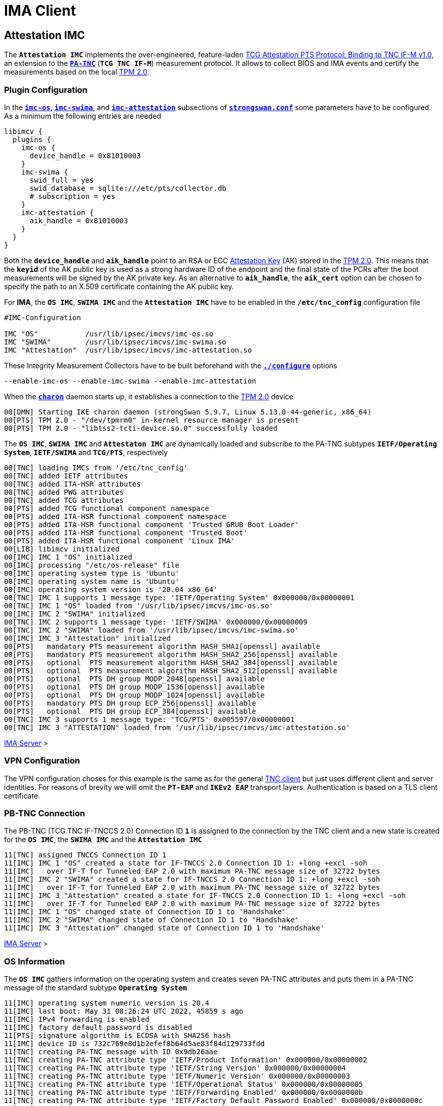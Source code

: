 = IMA Client

:TCG:      https://trustedcomputinggroup.org/wp-content/uploads
:PTS:      {TCG}/IFM_PTS_v1_0_r28.pdf
:IETF:     https://datatracker.ietf.org/doc/html
:RFC5792:  {IETF}/rfc5792

== Attestation IMC

The `*Attestation IMC*` implements the over-engineered, feature-laden
{PTS}[TCG Attestation PTS Protocol: Binding to TNC IF-M v1.0], an extension to
the {RFC5792}[`*PA-TNC*`] (`*TCG TNC IF-M*`) measurement protocol. It allows
to collect BIOS and IMA events and certify the measurements based on the local
xref:tpm/tpm2.adoc[TPM 2.0].

=== Plugin Configuration

In the
xref:config/strongswanConf.adoc#_libimcv_plugins_imc_os[`*imc-os*`],
xref:config/strongswanConf.adoc#_libimcv_plugins_imc_swima[`*imc-swima*`], and
xref:config/strongswanConf.adoc#_libimcv_plugins_imc_attestation[`*imc-attestation*`]
subsections of xref:config/strongswanConf.adoc[`*strongswan.conf*`] some parameters
have to be configured. As a minimum the following entries are needed
----
libimcv {
  plugins {
    imc-os {
      device_handle = 0x81010003
    }
    imc-swima {
      swid_full = yes
      swid_database = sqlite:///etc/pts/collector.db
      # subscription = yes
    }
    imc-attestation {
      aik_handle = 0x81010003
    }
  }
}
----
Both the `*device_handle*` and `*aik_handle*` point to an RSA or ECC
xref:tpm/tpm2.adoc#_generate_persistent_attestation_keys[Attestation Key] (AK)
stored in the xref:tpm/tpm2.adoc[TPM 2.0]. This means that the `*keyid*` of
the AK public key is used as a strong hardware ID of the endpoint and the final state
of the PCRs after the boot measurements will be signed by the AK private key.
As an alternative to `*aik_handle*`, the `*aik_cert*` option can be chosen to specify
the path to an X.509 certificate containing the AK public key.

For *IMA*, the `*OS IMC*`, `*SWIMA IMC*` and the `*Attestation IMC*` have to be
enabled in the `*/etc/tnc_config*` configuration file
----
#IMC-Configuration

IMC "OS"           /usr/lib/ipsec/imcvs/imc-os.so
IMC "SWIMA"        /usr/lib/ipsec/imcvs/imc-swima.so
IMC "Attestation"  /usr/lib/ipsec/imcvs/imc-attestation.so
----
These Integrity Measurement Collectors have to be built beforehand with the
xref:install/autoconf.adoc[`*./configure*`] options

  --enable-imc-os --enable-imc-swima --enable-imc-attestation

When the xref:daemons/charon.adoc[`*charon*`] daemon starts up, it establishes a
connection to the xref:tpm/tpm2.adoc[TPM 2.0] device
----
00[DMN] Starting IKE charon daemon (strongSwan 5.9.7, Linux 5.13.0-44-generic, x86_64)
00[PTS] TPM 2.0 - "/dev/tpmrm0" in-kernel resource manager is present
00[PTS] TPM 2.0 - "libtss2-tcti-device.so.0" successfully loaded
----
The `*OS IMC*`, `*SWIMA IMC*` and `*Attestaton IMC*` are dynamically loaded and
subscribe to the PA-TNC subtypes `*IETF/Operating System*`, `*IETF/SWIMA*` and
`*TCG/PTS*`, respectively
----
00[TNC] loading IMCs from '/etc/tnc_config'
00[TNC] added IETF attributes
00[TNC] added ITA-HSR attributes
00[TNC] added PWG attributes
00[TNC] added TCG attributes
00[PTS] added TCG functional component namespace
00[PTS] added ITA-HSR functional component namespace
00[PTS] added ITA-HSR functional component 'Trusted GRUB Boot Loader'
00[PTS] added ITA-HSR functional component 'Trusted Boot'
00[PTS] added ITA-HSR functional component 'Linux IMA'
00[LIB] libimcv initialized
00[IMC] IMC 1 "OS" initialized
00[IMC] processing "/etc/os-release" file
00[IMC] operating system type is 'Ubuntu'
00[IMC] operating system name is 'Ubuntu'
00[IMC] operating system version is '20.04 x86_64'
00[TNC] IMC 1 supports 1 message type: 'IETF/Operating System' 0x000000/0x00000001
00[TNC] IMC 1 "OS" loaded from '/usr/lib/ipsec/imcvs/imc-os.so'
00[IMC] IMC 2 "SWIMA" initialized
00[TNC] IMC 2 supports 1 message type: 'IETF/SWIMA' 0x000000/0x00000009
00[TNC] IMC 2 "SWIMA" loaded from '/usr/lib/ipsec/imcvs/imc-swima.so'
00[IMC] IMC 3 "Attestation" initialized
00[PTS]   mandatory PTS measurement algorithm HASH_SHA1[openssl] available
00[PTS]   mandatory PTS measurement algorithm HASH_SHA2_256[openssl] available
00[PTS]   optional  PTS measurement algorithm HASH_SHA2_384[openssl] available
00[PTS]   optional  PTS measurement algorithm HASH_SHA2_512[openssl] available
00[PTS]   optional  PTS DH group MODP_2048[openssl] available
00[PTS]   optional  PTS DH group MODP_1536[openssl] available
00[PTS]   optional  PTS DH group MODP_1024[openssl] available
00[PTS]   mandatory PTS DH group ECP_256[openssl] available
00[PTS]   optional  PTS DH group ECP_384[openssl] available
00[TNC] IMC 3 supports 1 message type: 'TCG/PTS' 0x005597/0x00000001
00[TNC] IMC 3 "ATTESTATION" loaded from '/usr/lib/ipsec/imcvs/imc-attestation.so'
----

xref:tnc/imaServer.adoc#_attestation_imv[IMA Server] >

=== VPN Configuration

The VPN configuration choses for this example is the same as for the general
xref:./tncClient.adoc#_tnc_enabled_vpn_client_configuration[TNC client] but just
uses different client and server identities. For reasons of brevity we will omit
the `*PT-EAP*` and `*IKEv2 EAP*` transport layers. Authentication is based on a
TLS client certificate.

=== PB-TNC Connection

The PB-TNC (TCG TNC IF-TNCCS 2.0) Connection ID `*1*` is assigned to the connection
by the TNC client and a new state is created for the `*OS IMC*`, the `*SWIMA IMC*`
and the `*Attestation IMC*`
----
11[TNC] assigned TNCCS Connection ID 1
11[IMC] IMC 1 "OS" created a state for IF-TNCCS 2.0 Connection ID 1: +long +excl -soh
11[IMC]   over IF-T for Tunneled EAP 2.0 with maximum PA-TNC message size of 32722 bytes
11[IMC] IMC 2 "SWIMA" created a state for IF-TNCCS 2.0 Connection ID 1: +long +excl -soh
11[IMC]   over IF-T for Tunneled EAP 2.0 with maximum PA-TNC message size of 32722 bytes
11[IMC] IMC 3 "Attestation" created a state for IF-TNCCS 2.0 Connection ID 1: +long +excl -soh
11[IMC]   over IF-T for Tunneled EAP 2.0 with maximum PA-TNC message size of 32722 bytes
11[IMC] IMC 1 "OS" changed state of Connection ID 1 to 'Handshake'
11[IMC] IMC 2 "SWIMA" changed state of Connection ID 1 to 'Handshake'
11[IMC] IMC 3 "Attestation" changed state of Connection ID 1 to 'Handshake'
----

xref:tnc/imaServer.adoc#_pb_tnc_connection[IMA Server] >

=== OS Information

The `*OS IMC*` gathers information on the operating system and creates seven PA-TNC
attributes and puts them in a PA-TNC message of the standard subtype
`*Operating System*`
----
11[IMC] operating system numeric version is 20.4
11[IMC] last boot: May 31 08:26:24 UTC 2022, 45859 s ago
11[IMC] IPv4 forwarding is enabled
11[IMC] factory default password is disabled
11[PTS] signature algorithm is ECDSA with SHA256 hash
11[IMC] device ID is 732c769e8d1b2efef8b64d5ae83f84d129733fdd
11[TNC] creating PA-TNC message with ID 0x9db26aae
11[TNC] creating PA-TNC attribute type 'IETF/Product Information' 0x000000/0x00000002
11[TNC] creating PA-TNC attribute type 'IETF/String Version' 0x000000/0x00000004
11[TNC] creating PA-TNC attribute type 'IETF/Numeric Version' 0x000000/0x00000003
11[TNC] creating PA-TNC attribute type 'IETF/Operational Status' 0x000000/0x00000005
11[TNC] creating PA-TNC attribute type 'IETF/Forwarding Enabled' 0x000000/0x0000000b
11[TNC] creating PA-TNC attribute type 'IETF/Factory Default Password Enabled' 0x000000/0x0000000c
11[TNC] creating PA-TNC attribute type 'ITA-HSR/Device ID' 0x00902a/0x00000008
11[TNC] creating PB-PA message type 'IETF/Operating System' 0x000000/0x00000001
----

xref:tnc/imaServer.adoc#_os_information[IMA Server] >

=== SWIMA Segmentation Contract

The `*SWIMA IMC*` creates a `*Segmentation Contract Request*` attribute defined
in the `*TCG*` namespace which proposes to split up huge PA-TNC messages into
segments with a maximum size of `*32'698*` bytes each
(see xref:tnc/optimumTncSizes.adoc#_pa_tnc_message_segmentation[PA-TNC message
segmentation]). This attribute is put into a PA-TNC message of standard subtype
`*SWIMA*`
----
11[IMC] IMC 2 requests a segmentation contract for PA message type 'IETF/SWIMA' 0x000000/0x00000009
11[IMC]   no message size limit, maximum segment size of 32698 bytes
11[TNC] creating PA-TNC message with ID 0xc9a4e2e5
11[TNC] creating PA-TNC attribute type 'TCG/Segmentation Contract Request' 0x005597/0x00000021
11[TNC] creating PB-PA message type 'IETF/SWIMA' 0x000000/0x00000009
----
Both PA-TNC messages are sent in a TNC Client Data batch to the TNC server
----
11[TNC] PB-TNC state transition from 'Init' to 'Server Working'
11[TNC] creating PB-TNC CDATA batch
11[TNC] adding IETF/PB-Language-Preference message
11[TNC] adding IETF/PB-PA message
11[TNC] adding IETF/PB-PA message
11[TNC] sending PB-TNC CDATA batch (321 bytes) for Connection ID 1
----

xref:tnc/imaServer.adoc#_swima_segmentation_contract[IMA Server] >

=== PDP-Referral

The TNC client receives a PB-TNC `*PDP-Referral*` payload defined in the `*TGC*`
namespace and four PA-TNC messages in a PB-TNC Server Data batch
----
06[TNC] received TNCCS batch (402 bytes)
06[TNC] TNC client is handling inbound connection
06[TNC] processing PB-TNC SDATA batch for Connection ID 1
06[TNC] PB-TNC state transition from 'Server Working' to 'Client Working'
06[TNC] processing TCG/PB-PDP-Referral message (41 bytes)
06[TNC] processing IETF/PB-PA message (52 bytes)
06[TNC] processing IETF/PB-PA message (141 bytes)
06[TNC] processing IETF/PB-PA message (76 bytes)
06[TNC] processing IETF/PB-PA message (84 bytes)
----
In the PB-TNC `*PDP-Referral*` payload, the TNC server forwards the hostname
of the  *Policy Decision Point* (PDP) and the TCP port through which the PDP
will be reachable via `PT-TLS` transport after the IPsec connection has been
successfully established.
----
06[TNC] PDP server 'edu.strongsec.com' is listening on port 271
----
Thus after the endpoint has connected to the internal network via VPN, continuous
health measurements would be possible. This dynamic switch-over from `PT-EAP` to
`PT-TLS` transport of the PB-TNC connection hasn't been implemented yet, though.

The first PA-TNC message of standard subtype `*SWIMA*` is handled by the `*SWIMA IMC*`
and contains a `*Segmentation Contract Response*` attribute defined in the `*TCG*`
namespace
----
06[TNC] handling PB-PA message type 'IETF/SWIMA' 0x000000/0x00000009
06[IMC] IMC 2 "SWIMA" received message for Connection ID 1 from IMV 2 to IMC 2
06[TNC] processing PA-TNC message with ID 0x3c431f74
06[TNC] processing PA-TNC attribute type 'TCG/Segmentation Contract Response' 0x005597/0x00000022
06[IMC] IMC 2 received a segmentation contract response from IMV 2 for PA message type 'IETF/SWIMA' 0x000000/0x00000009
06[IMC]   no message size limit, maximum segment size of 32698 bytes
----

=== OS Assessment Result

The second PA-TNC message of standard subtype `*Operating System*` is handled by
the `*OS IMC*` and contains the standard `*Assessment Result*` and `*Remediation
Instructions*` attributes
----
06[TNC] handling PB-PA message type 'IETF/Operating System' 0x000000/0x00000001
06[IMC] IMC 1 "OS" received message for Connection ID 1 from IMV 1
06[TNC] processing PA-TNC message with ID 0x37f97573
06[TNC] processing PA-TNC attribute type 'IETF/Assessment Result' 0x000000/0x00000009
06[TNC] processing PA-TNC attribute type 'IETF/Remediation Instructions' 0x000000/0x0000000a
06[IMC] ***** assessment of IMC 1 "OS" from IMV 1 *****
06[IMC] assessment result is 'don't know'
06[IMC] remediation string: [en]
06[IMC] IP Packet Forwarding
06[IMC]   Please disable the forwarding of IP packets
06[IMC] ***** end of assessment *****
----

xref:tnc/imaServer.adoc#_os_assessment_result[IMA Server] >

=== Software Identifier Events

The third PA-TNC message of standard subtype `*SWIMA*` is handled by the `*SWIMA IMC*`
and contains a `*Segmentation Contract Request*` defined in the `*TCG*` namespace
and a standard `*SWIMA Request*` attribute
----
06[TNC] handling PB-PA message type 'IETF/SWIMA' 0x000000/0x00000009
06[IMC] IMC 2 "SWIMA" received message for Connection ID 1 from IMV 2
06[TNC] processing PA-TNC message with ID 0x2eabec55
06[TNC] processing PA-TNC attribute type 'TCG/Segmentation Contract Request' 0x005597/0x00000021
06[TNC] processing PA-TNC attribute type 'IETF/SWIMA Request' 0x000000/0x0000000d
06[IMC] IMC 2 received a segmentation contract request from IMV 2 for PA message type 'IETF/SWIMA' 0x000000/0x00000009
06[IMC]   no message size limit, maximum segment size of 65466 bytes
06[IMC]   lowered maximum segment size to 32698 bytes
----
The `*SWIMA IMC*` creates the following three PA-TNC attributes:

* `*Segmentation Contract Response*` defined in the `*TCG*` namespace: +
  The maximum segment size is reduced from to proposed `*65'366*` bytes to `*32'698*`
  bytes.

* `*PA-TNC Error*` defined in the standard `*IETF*` namespace: +
  The `*SWIMA Request*` contained a subscription request for `*SW Identifier Events*`
  which is not enabled on the TNC client (`*imc-swima.subscription*` option).
  Therefore an informational error message is generated.

* `*SW Identifier Events*` defined in the standard `*IETF*` namespace: +
  26 new SW ID events were collected since the last run.

and inserts them into a PA-TNC message of standard subtype `*SWIMA*`
----
06[IMC] collected 26 SW ID events at last eid 323 of epoch 0x38cd4cc6
06[TNC] creating PA-TNC message with ID 0x58b37554
06[TNC] creating PA-TNC attribute type 'TCG/Segmentation Contract Response' 0x005597/0x00000022
06[TNC] creating PA-TNC attribute type 'IETF/PA-TNC Error' 0x000000/0x00000008
06[TNC] creating PA-TNC attribute type 'IETF/SW Identifier Events' 0x000000/0x0000000f
06[TNC] creating PB-PA message type 'IETF/SWIMA' 0x000000/0x00000009
----

=== PTS Configuration

The fourth PA-TNC message of subtype `*PTS*` defined in the `*TCG*` namespace is
handled by the `*Attestation IMC*` and contains the following three attributes
defined in the `*TCG*` namespace
----
- Segmentation Contract Request
- Request PTS Protocol Capabilities
- PTS Measurement Algorithm Request
----
Since the local xref:tpm/tpm2.adoc[TPM 2.0] only supports SHA1 and SHA256 PCR banks,
the PTS measurement algorithm is set to `SHA2_256`
----
06[TNC] handling PB-PA message type 'TCG/PTS' 0x005597/0x00000001
06[IMC] IMC 3 "Attestation" received message for Connection ID 1 from IMV 3
06[TNC] processing PA-TNC message with ID 0xe6a89ae6
06[TNC] processing PA-TNC attribute type 'TCG/Segmentation Contract Request' 0x005597/0x00000021
06[TNC] processing PA-TNC attribute type 'TCG/Request PTS Protocol Capabilities' 0x005597/0x01000000
06[TNC] processing PA-TNC attribute type 'TCG/PTS Measurement Algorithm Request' 0x005597/0x06000000
06[IMC] IMC 3 received a segmentation contract request from IMV 3 for PA message type 'TCG/PTS' 0x005597/0x00000001
06[IMC]   no message size limit, maximum segment size of 65466 bytes
06[IMC]   lowered maximum segment size to 32698 bytes
06[PTS] supported PTS protocol capabilities: .VDT.
06[PTS] selected PTS measurement algorithm is HASH_SHA2_256
----
As a response the following three attributes defined in the `*TCG*` namespace
----
- Segmentation Contract Response
- PTS Protocol Capabilities
- PTS Measurement Algorithm
----
are put into a PA-TNC message of subtype `*PTS*` defined in the `*TCG*` namespace
----
06[TNC] creating PA-TNC message with ID 0x03a3bf23
06[TNC] creating PA-TNC attribute type 'TCG/Segmentation Contract Response' 0x005597/0x00000022
06[TNC] creating PA-TNC attribute type 'TCG/PTS Protocol Capabilities' 0x005597/0x02000000
06[TNC] creating PA-TNC attribute type 'TCG/PTS Measurement Algorithm' 0x005597/0x07000000
06[TNC] creating PB-PA message type 'TCG/PTS' 0x005597/0x00000001
----
The two PA-TNC messages created above are sent in a TNC Client Data batch to the TNC server
----
06[TNC] TNC client is handling outbound connection
06[TNC] PB-TNC state transition from 'Client Working' to 'Server Working'
06[TNC] creating PB-TNC CDATA batch
06[TNC] adding IETF/PB-PA message
06[TNC] adding IETF/PB-PA message
06[TNC] sending PB-TNC CDATA batch (2847 bytes) for Connection ID 1
----
The TNC client receives a PB-TNC Server Data batch containing two PA-TNC messages
----
09[TNC] received TNCCS batch (104 bytes)
09[TNC] TNC client is handling inbound connection
09[TNC] processing PB-TNC SDATA batch for Connection ID 1
09[TNC] PB-TNC state transition from 'Server Working' to 'Client Working'
09[TNC] processing IETF/PB-PA message (48 bytes)
09[TNC] processing IETF/PB-PA message (48 bytes)
----
The first PA-TNC message of standard subtype `*SWIMA*` is handled by the `*SWIMA IMC*`
and contains a standard `*Assessment Result*` with content `*compliant*`
----
09[TNC] handling PB-PA message type 'IETF/SWIMA' 0x000000/0x00000009
09[IMC] IMC 2 "SWIMA" received message for Connection ID 1 from IMV 2 to IMC 2
09[TNC] processing PA-TNC message with ID 0xcf298442
09[TNC] processing PA-TNC attribute type 'IETF/Assessment Result' 0x000000/0x00000009
09[IMC] ***** assessment of IMC 2 "SWIMA" from IMV 2 *****
09[IMC] assessment result is 'compliant'
09[IMC] ***** end of assessment *****
----
The second PA-TNC message of subtype `*PTS*` defined in the `*TCG*` namespace contains
a `*DH Nonce Parameters Request*`. The `ECP_256` Diffie-Hellman group and a nonce
length of 20 bytes is chosen
----
09[TNC] handling PB-PA message type 'TCG/PTS' 0x005597/0x00000001
09[IMC] IMC 3 "Attestation" received message for Connection ID 1 from IMV 3
09[TNC] processing PA-TNC message with ID 0x87cd81b4
09[TNC] processing PA-TNC attribute type 'TCG/DH Nonce Parameters Request' 0x005597/0x03000000
09[PTS] selected PTS DH group is ECP_256
09[PTS] nonce length is 20
----
The `*DH Nonce Parameters Response*` is put into a PA-TNC message of subtype `*PTS*`
defined in the `*TCG*` namespace
----
09[TNC] creating PA-TNC message with ID 0x0949ab4c
09[TNC] creating PA-TNC attribute type 'TCG/DH Nonce Parameters Response' 0x005597/0x04000000
09[TNC] creating PB-PA message type 'TCG/PTS' 0x005597/0x00000001
----
The PA-TNC message is sent in a TNC Client Data batch to the TNC server
----
09[TNC] TNC client is handling outbound connection
09[TNC] PB-TNC state transition from 'Client Working' to 'Server Working'
09[TNC] creating PB-TNC CDATA batch
09[TNC] adding IETF/PB-PA message
09[TNC] sending PB-TNC CDATA batch (144 bytes) for Connection ID 1
----
The TNC client receives a PB-TNC Server Data batch containing a PA-TNC message
----
05[TNC] received TNCCS batch (172 bytes)
05[TNC] TNC client is handling inbound connection
05[TNC] processing PB-TNC SDATA batch for Connection ID 1
05[TNC] PB-TNC state transition from 'Server Working' to 'Client Working'
05[TNC] processing IETF/PB-PA message (164 bytes)
----
The PA-TNC message of subtype `*PTS*` defined in the `*TCG*` namespace
contains the following three attributes defined in the `*TCG*` namespace
----
- DH Nonce Finish
- Get TPM Version Information
- Get Attestation Identity Key
----
----
05[TNC] handling PB-PA message type 'TCG/PTS' 0x005597/0x00000001
05[IMC] IMC 3 "Attestation" received message for Connection ID 1 from IMV 3
05[TNC] processing PA-TNC message with ID 0x385528f6
05[TNC] processing PA-TNC attribute type 'TCG/DH Nonce Finish' 0x005597/0x05000000
05[TNC] processing PA-TNC attribute type 'TCG/Get TPM Version Information' 0x005597/0x08000000
05[TNC] processing PA-TNC attribute type 'TCG/Get Attestation Identity Key' 0x005597/0x0d000000
05[PTS] selected DH hash algorithm is HASH_SHA2_256
----
The `*TPM Version Information*` and the `*Attestation Identity Key*` attributes,
both defined in the `*TCG*` namespace are inserted into a PA-TNC message of subtype
`*PTS*` defined in the `*TCG*` namespace
----
05[TNC] creating PA-TNC message with ID 0xf413fa9e
05[TNC] creating PA-TNC attribute type 'TCG/TPM Version Information' 0x005597/0x09000000
05[TNC] creating PA-TNC attribute type 'TCG/Attestation Identity Key' 0x005597/0x0e000000
05[TNC] creating PB-PA message type 'TCG/PTS' 0x005597/0x00000001
----
The PA-TNC message is sent in a TNC Client Data batch to the TNC server
----
05[TNC] TNC client is handling outbound connection
05[TNC] PB-TNC state transition from 'Client Working' to 'Server Working'
05[TNC] creating PB-TNC CDATA batch
05[TNC] adding IETF/PB-PA message
05[TNC] sending PB-TNC CDATA batch (172 bytes) for Connection ID 1
----

xref:tnc/imaServer.adoc#_pts_configuration[IMA Server] >

----
06[TNC] received TNCCS batch (105 bytes)
06[TNC] TNC client is handling inbound connection
06[TNC] processing PB-TNC SDATA batch for Connection ID 1
06[TNC] PB-TNC state transition from 'Server Working' to 'Client Working'
06[TNC] processing IETF/PB-PA message (97 bytes)

06[TNC] handling PB-PA message type 'TCG/PTS' 0x005597/0x00000001
06[IMC] IMC 3 "Attestation" received message for Connection ID 1 from IMV 3
06[TNC] processing PA-TNC message with ID 0xe05b2cac
06[TNC] processing PA-TNC attribute type 'ITA-HSR/Get Symlinks' 0x00902a/0x00000009
06[TNC] processing PA-TNC attribute type 'TCG/Request Functional Component Evidence' 0x005597/0x00100000
06[TNC] processing PA-TNC attribute type 'TCG/Generate Attestation Evidence' 0x005597/0x00200000
06[IMC] evidence requested for 2 functional components
06[PTS] TPM 2.0 - locality indicator set to 3
06[PTS] No. PCR Event Type  (Size)
----
xref:./pcrBootEvents.adoc[Boot Events]
----
06[PTS] loaded bios measurements '/sys/kernel/security/tpm0/binary_bios_measurements' (136 entries)
06[PTS] loaded ima measurements '/sys/kernel/security/ima/binary_runtime_measurements' (1733 entries)
06[PTS] boot aggregate computed over PCR0..PCR9 is correct
06[PTS] PCR values hashed into PCR Composite:
06[PTS] PCR  0 06:15:6c:e6:46:85:9e:e3:81:09:57:54:9a:18:4b:7a:2e:a6:c6:c0:4f:3d:db:8a:2c:d3:a3:67:f4:93:16:71  ok
06[PTS] PCR  1 6c:b0:42:07:6e:c2:b8:67:a9:2b:cb:8e:12:f9:14:d6:4a:06:e2:9b:a1:08:0c:e4:e0:27:55:c0:21:23:6c:81  ok
06[PTS] PCR  2 30:3b:09:87:95:4c:d0:9c:a1:78:b8:6b:dd:60:55:40:f4:00:40:e8:e6:42:bd:11:73:ac:45:bc:9b:36:a3:49  ok
06[PTS] PCR  3 3d:45:8c:fe:55:cc:03:ea:1f:44:3f:15:62:be:ec:8d:f5:1c:75:e1:4a:9f:cf:9a:72:34:a1:3f:19:8e:79:69  ok
06[PTS] PCR  4 a3:1d:bf:9d:3b:ce:32:03:f2:54:59:8d:69:35:1d:8e:4b:7e:1b:54:cd:43:3d:1c:71:07:92:52:24:6a:ec:ef  ok
06[PTS] PCR  5 bb:49:6d:97:1f:ab:ac:31:bc:4d:1c:a2:f2:ea:f7:c0:82:f3:e9:3c:25:6f:07:93:e0:cf:67:14:fd:36:40:4d  ok
06[PTS] PCR  6 3d:45:8c:fe:55:cc:03:ea:1f:44:3f:15:62:be:ec:8d:f5:1c:75:e1:4a:9f:cf:9a:72:34:a1:3f:19:8e:79:69  ok
06[PTS] PCR  7 44:6f:7a:67:d5:78:b2:f9:47:c4:e1:12:f7:69:96:e7:e3:67:d2:74:af:af:be:77:89:94:c4:1a:4b:67:bc:fe  ok
06[PTS] PCR  8 36:77:2c:b7:7b:34:c1:bc:dc:41:6e:3c:c0:50:e7:26:7b:64:c2:91:28:12:9b:6a:3a:13:8a:74:c6:58:73:ad  ok
06[PTS] PCR  9 e2:09:7c:e2:17:04:a8:46:b3:55:3f:24:df:4e:57:26:f1:b9:86:dc:31:c3:11:b8:30:28:8d:86:00:21:ee:57  ok
06[PTS] PCR 10 a2:7f:76:a0:91:10:eb:d4:37:a0:35:fe:9f:ce:70:bc:c6:5a:05:ed:aa:81:ca:bb:37:7f:b5:49:01:a1:4e:b6  ok
06[PTS] PCR 14 e3:99:1b:7d:dd:47:be:7e:92:72:6a:83:2d:68:74:c5:34:9b:52:b7:89:fa:0d:b8:b5:58:c6:9f:ea:29:57:4e  ok
06[PTS] PCR Composite digest: => 32 bytes @ 0x7f4747e5ebf3
06[PTS]    0: 86 88 05 24 23 5E 82 D2 4E 3A 21 88 2A F6 F0 E0  ...$#^..N:!.*...
06[PTS]   16: C7 46 4D 35 FF A1 FE 93 88 FE 2E C0 02 95 70 86  .FM5..........p.
06[PTS] TPM Quote Info: => 145 bytes @ 0x7f4747e5eb82
06[PTS]    0: FF 54 43 47 80 18 00 22 00 0B BD E2 F1 F3 E7 B6  .TCG..."........
06[PTS]   16: 0C A6 6D 93 1C EC AC 7D 25 B4 69 F0 E3 9E 96 9D  ..m....}%.i.....
06[PTS]   32: 3D B8 A8 79 89 FB E2 C1 9B C5 00 20 C0 82 AC F2  =..y....... ....
06[PTS]   48: 74 2A AB 92 A1 A7 48 8A 8B 74 DC 29 0A 4E 82 30  t*....H..t.).N.0
06[PTS]   64: 9B D6 11 43 53 B1 95 21 5B B2 3F 59 00 00 00 00  ...CS..![.?Y....
06[PTS]   80: 5F AE 07 C5 00 00 01 13 00 00 00 00 01 00 01 01  _...............
06[PTS]   96: 02 00 00 00 00 00 00 00 01 00 0B 03 FF 47 00 00  .............G..
06[PTS]  112: 20 86 88 05 24 23 5E 82 D2 4E 3A 21 88 2A F6 F0   ...$#^..N:!.*..
06[PTS]  128: E0 C7 46 4D 35 FF A1 FE 93 88 FE 2E C0 02 95 70  ..FM5..........p
06[PTS]  144: 86                                               .
06[PTS] qualifiedSigner: => 34 bytes @ 0x7f4747e5eb8a
06[PTS]    0: 00 0B BD E2 F1 F3 E7 B6 0C A6 6D 93 1C EC AC 7D  ..........m....}
06[PTS]   16: 25 B4 69 F0 E3 9E 96 9D 3D B8 A8 79 89 FB E2 C1  %.i.....=..y....
06[PTS]   32: 9B C5                                            ..
06[PTS] extraData: => 32 bytes @ 0x7f4747e5ebae
06[PTS]    0: C0 82 AC F2 74 2A AB 92 A1 A7 48 8A 8B 74 DC 29  ....t*....H..t.)
06[PTS]   16: 0A 4E 82 30 9B D6 11 43 53 B1 95 21 5B B2 3F 59  .N.0...CS..![.?Y
06[PTS] clockInfo: => 17 bytes @ 0x7f4747e5ebce
06[PTS]    0: 00 00 00 00 5F AE 07 C5 00 00 01 13 00 00 00 00  ...._...........
06[PTS]   16: 01                                               .
06[PTS] firmwareVersion: => 8 bytes @ 0x7f4747e5ebdf
06[PTS]    0: 00 01 01 02 00 00 00 00                          ........
06[PTS] pcrSelect: => 10 bytes @ 0x7f4747e5ebe7
06[PTS]    0: 00 00 00 01 00 0B 03 FF 47 00                    ........G.
06[PTS] PCR digest algorithm is SHA256
06[PTS] TPM Quote Signature: => 64 bytes @ 0x7f4724075610
06[PTS]    0: 67 38 58 0E 75 97 16 7C 9E F5 66 C1 4E 62 9E 88  g8X.u..|..f.Nb..
06[PTS]   16: C3 EF C9 62 04 7A A9 A8 9F ED 28 D8 11 0B 84 63  ...b.z....(....c
06[PTS]   32: 98 77 A8 C2 37 72 BE 3B EF 32 E5 8C 9C 99 A5 DA  .w..7r.;.2......
06[PTS]   48: AE 7C 4C E1 B6 E5 7D 82 5F 11 50 7B 0C A9 F1 A5  .|L...}._.P{....
----
----
06[TNC] creating PA-TNC message with ID 0x895b637c
06[TNC] creating PA-TNC attribute type 'ITA-HSR/Symlinks' 0x00902a/0x0000000a
06[TNC] creating PA-TNC attribute type 'TCG/Simple Component Evidence' 0x005597/0x00300000
06[TNC] creating PA-TNC attribute type 'TCG/Simple Component Evidence' 0x005597/0x00300000
        ...
06[TNC] creating PA-TNC attribute type 'TCG/Simple Component Evidence' 0x005597/0x00300000
06[TNC] creating PA-TNC attribute type 'TCG/Simple Component Evidence' 0x005597/0x00300000
06[TNC] creating PB-PA message type 'TCG/PTS' 0x005597/0x00000001
----
----
06[TNC] creating PA-TNC message with ID 0x04e49de2
06[TNC] creating PA-TNC attribute type 'TCG/Simple Component Evidence' 0x005597/0x00300000
06[TNC] creating PA-TNC attribute type 'TCG/Simple Component Evidence' 0x005597/0x00300000
        ...
06[TNC] creating PA-TNC attribute type 'TCG/Simple Component Evidence' 0x005597/0x00300000
06[TNC] creating PA-TNC attribute type 'TCG/Simple Component Evidence' 0x005597/0x00300000
06[TNC] creating PB-PA message type 'TCG/PTS' 0x005597/0x00000001
----
----
06[TNC] creating PA-TNC message with ID 0x71bfc1a0
06[TNC] creating PA-TNC attribute type 'TCG/Simple Component Evidence' 0x005597/0x00300000
06[TNC] creating PA-TNC attribute type 'TCG/Simple Component Evidence' 0x005597/0x00300000
        ...
06[TNC] creating PA-TNC attribute type 'TCG/Simple Component Evidence' 0x005597/0x00300000
06[TNC] creating PA-TNC attribute type 'TCG/Simple Component Evidence' 0x005597/0x00300000
06[TNC] creating PB-PA message type 'TCG/PTS' 0x005597/0x00000001
----
----
06[TNC] creating PA-TNC message with ID 0x93f33309
06[TNC] creating PA-TNC attribute type 'TCG/Simple Component Evidence' 0x005597/0x00300000
06[TNC] creating PA-TNC attribute type 'TCG/Simple Component Evidence' 0x005597/0x00300000
        ...
06[TNC] creating PA-TNC attribute type 'TCG/Simple Component Evidence' 0x005597/0x00300000
06[TNC] creating PA-TNC attribute type 'TCG/Simple Component Evidence' 0x005597/0x00300000
06[TNC] creating PB-PA message type 'TCG/PTS' 0x005597/0x00000001
----
----
06[TNC] creating PA-TNC message with ID 0xe031c311
06[TNC] creating PA-TNC attribute type 'TCG/Simple Component Evidence' 0x005597/0x00300000
06[TNC] creating PA-TNC attribute type 'TCG/Simple Component Evidence' 0x005597/0x00300000
        ...
06[TNC] creating PA-TNC attribute type 'TCG/Simple Component Evidence' 0x005597/0x00300000
06[TNC] creating PA-TNC attribute type 'TCG/Simple Component Evidence' 0x005597/0x00300000
06[TNC] creating PB-PA message type 'TCG/PTS' 0x005597/0x00000001
----
----
06[TNC] creating PA-TNC message with ID 0xa8f82bc7
06[TNC] creating PA-TNC attribute type 'TCG/Simple Component Evidence' 0x005597/0x00300000
06[TNC] creating PA-TNC attribute type 'TCG/Simple Component Evidence' 0x005597/0x00300000
        ...
06[TNC] creating PA-TNC attribute type 'TCG/Simple Component Evidence' 0x005597/0x00300000
06[TNC] creating PA-TNC attribute type 'TCG/Simple Component Evidence' 0x005597/0x00300000
06[TNC] creating PB-PA message type 'TCG/PTS' 0x005597/0x00000001
----
----
06[TNC] creating PA-TNC message with ID 0xe9d4eb18
06[TNC] creating PA-TNC attribute type 'TCG/Simple Component Evidence' 0x005597/0x00300000
06[TNC] creating PA-TNC attribute type 'TCG/Simple Component Evidence' 0x005597/0x00300000
        ...
06[TNC] creating PA-TNC attribute type 'TCG/Simple Component Evidence' 0x005597/0x00300000
06[TNC] creating PA-TNC attribute type 'TCG/Simple Component Evidence' 0x005597/0x00300000
06[TNC] creating PB-PA message type 'TCG/PTS' 0x005597/0x00000001
----
----
06[TNC] creating PA-TNC message with ID 0xfc858c90
06[TNC] creating PA-TNC attribute type 'TCG/Simple Component Evidence' 0x005597/0x00300000
06[TNC] creating PA-TNC attribute type 'TCG/Simple Component Evidence' 0x005597/0x00300000
        ...
06[TNC] creating PA-TNC attribute type 'TCG/Simple Component Evidence' 0x005597/0x00300000
06[TNC] creating PA-TNC attribute type 'TCG/Simple Component Evidence' 0x005597/0x00300000
06[TNC] creating PA-TNC attribute type 'TCG/Simple Evidence Final' 0x005597/0x00400000
06[TNC] creating PB-PA message type 'TCG/PTS' 0x005597/0x00000001
----
----
06[TNC] TNC client is handling outbound connection
06[TNC] PB-TNC state transition from 'Client Working' to 'Server Working'
06[TNC] creating PB-TNC CDATA batch
06[TNC] adding IETF/PB-PA message
06[TNC] sending PB-TNC CDATA batch (32745 bytes) for Connection ID 1
06[TNC] queued 7 PB-TNC messages for next CDATA batch
----
----
09[TNC] received TNCCS batch (8 bytes)
09[TNC] TNC client is handling inbound connection
09[TNC] processing PB-TNC SDATA batch for Connection ID 1
09[TNC] PB-TNC state transition from 'Server Working' to 'Client Working'
09[TNC] TNC client is handling outbound connection
09[TNC] PB-TNC state transition from 'Client Working' to 'Server Working'
09[TNC] creating PB-TNC CDATA batch
09[TNC] adding IETF/PB-PA message
09[TNC] sending PB-TNC CDATA batch (32671 bytes) for Connection ID 1
09[TNC] queued 6 PB-TNC messages for next CDATA batch
----
----
13[TNC] received TNCCS batch (8 bytes)
13[TNC] TNC client is handling inbound connection
13[TNC] processing PB-TNC SDATA batch for Connection ID 1
13[TNC] PB-TNC state transition from 'Server Working' to 'Client Working'
13[TNC] TNC client is handling outbound connection
13[TNC] PB-TNC state transition from 'Client Working' to 'Server Working'
13[TNC] creating PB-TNC CDATA batch
13[TNC] adding IETF/PB-PA message
13[TNC] sending PB-TNC CDATA batch (32680 bytes) for Connection ID 1
13[TNC] queued 5 PB-TNC messages for next CDATA batch
----
----
11[TNC] received TNCCS batch (8 bytes)
11[TNC] TNC client is handling inbound connection
11[TNC] processing PB-TNC SDATA batch for Connection ID 1
11[TNC] PB-TNC state transition from 'Server Working' to 'Client Working'
11[TNC] TNC client is handling outbound connection
11[TNC] PB-TNC state transition from 'Client Working' to 'Server Working'
11[TNC] creating PB-TNC CDATA batch
11[TNC] adding IETF/PB-PA message
11[TNC] sending PB-TNC CDATA batch (32644 bytes) for Connection ID 1
11[TNC] queued 4 PB-TNC messages for next CDATA batch
----
----
08[TNC] received TNCCS batch (8 bytes)
08[TNC] TNC client is handling inbound connection
08[TNC] processing PB-TNC SDATA batch for Connection ID 1
08[TNC] PB-TNC state transition from 'Server Working' to 'Client Working'
08[TNC] TNC client is handling outbound connection
08[TNC] PB-TNC state transition from 'Client Working' to 'Server Working'
08[TNC] creating PB-TNC CDATA batch
08[TNC] adding IETF/PB-PA message
08[TNC] sending PB-TNC CDATA batch (32614 bytes) for Connection ID 1
08[TNC] queued 3 PB-TNC messages for next CDATA batch
----
----
06[TNC] received TNCCS batch (8 bytes)
06[TNC] TNC client is handling inbound connection
06[TNC] processing PB-TNC SDATA batch for Connection ID 1
06[TNC] PB-TNC state transition from 'Server Working' to 'Client Working'
06[TNC] TNC client is handling outbound connection
06[TNC] PB-TNC state transition from 'Client Working' to 'Server Working'
06[TNC] creating PB-TNC CDATA batch
06[TNC] adding IETF/PB-PA message
06[TNC] sending PB-TNC CDATA batch (32671 bytes) for Connection ID 1
06[TNC] queued 2 PB-TNC messages for next CDATA batch
----
----
14[TNC] received TNCCS batch (8 bytes)
14[TNC] TNC client is handling inbound connection
14[TNC] processing PB-TNC SDATA batch for Connection ID 1
14[TNC] PB-TNC state transition from 'Server Working' to 'Client Working'
14[TNC] TNC client is handling outbound connection
14[TNC] PB-TNC state transition from 'Client Working' to 'Server Working'
14[TNC] creating PB-TNC CDATA batch
14[TNC] adding IETF/PB-PA message
14[TNC] sending PB-TNC CDATA batch (32630 bytes) for Connection ID 1
14[TNC] queued 1 PB-TNC message for next CDATA batch
----
----
05[TNC] received TNCCS batch (8 bytes)
05[TNC] TNC client is handling inbound connection
05[TNC] processing PB-TNC SDATA batch for Connection ID 1
05[TNC] PB-TNC state transition from 'Server Working' to 'Client Working'
05[TNC] TNC client is handling outbound connection
05[TNC] PB-TNC state transition from 'Client Working' to 'Server Working'
05[TNC] creating PB-TNC CDATA batch
05[TNC] adding IETF/PB-PA message
05[TNC] sending PB-TNC CDATA batch (23330 bytes) for Connection ID 1
----

----
13[TNC] received TNCCS batch (88 bytes)
13[TNC] TNC client is handling inbound connection
13[TNC] processing PB-TNC RESULT batch for Connection ID 1
13[TNC] PB-TNC state transition from 'Server Working' to 'Decided'
13[TNC] processing IETF/PB-PA message (48 bytes)
13[TNC] processing IETF/PB-Assessment-Result message (16 bytes)
13[TNC] processing IETF/PB-Access-Recommendation message (16 bytes)
13[TNC] handling PB-PA message type 'TCG/PTS' 0x005597/0x00000001
----
----
13[IMC] IMC 3 "Attestation" received message for Connection ID 1 from IMV 3
13[TNC] processing PA-TNC message with ID 0x5553fd69
13[TNC] processing PA-TNC attribute type 'IETF/Assessment Result' 0x000000/0x00000009
13[IMC] ***** assessment of IMC 3 "Attestation" from IMV 3 *****
13[IMC] assessment result is 'compliant'
13[IMC] ***** end of assessment *****
13[TNC] PB-TNC assessment result is 'compliant'
13[TNC] PB-TNC access recommendation is 'Access Allowed'
13[IMC] IMC 1 "OS" changed state of Connection ID 1 to 'Allowed'
13[IMC] IMC 2 "SWIMA" changed state of Connection ID 1 to 'Allowed'
13[IMC] IMC 3 "Attestation" changed state of Connection ID 1 to 'Allowed'
----
----
13[TNC] TNC client is handling outbound connection
13[TNC] PB-TNC state transition from 'Decided' to 'End'
13[TNC] creating PB-TNC CLOSE batch
13[TNC] sending PB-TNC CLOSE batch (8 bytes) for Connection ID 1
----

----
10[IKE] authentication of 'vpn.strongswan.org' with EAP successful
10[TNC] TODO: setup PT-TLS connection to edu.strongsec.com:271
10[IMC] IMC 1 "OS" deleted the state of Connection ID 1
10[IMC] IMC 2 "SWIMA" deleted the state of Connection ID 1
10[IMC] IMC 3 "Attestation" deleted the state of Connection ID 1
10[TNC] removed TNCCS Connection ID 1
01[IKE] IKE_SA tnc[1] established between 10.10.1.52[mijas.strongsec.com]...10.10.0.150[vpn.strongswan.org]
----
